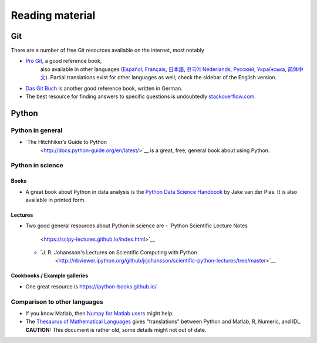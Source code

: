 ****************
Reading material
****************

Git
===============

There are a number of free Git resources available on the internet, most
notably

- `Pro Git <https://git-scm.com/book/en/v2>`__, a good reference book,
   also available in other languages (`Español
   <https://git-scm.com/book/es>`__, `Français
   <https://git-scm.com/book/fr/v2>`__, `日本語
   <https://git-scm.com/book/ja>`__, `한국어
   <https://git-scm.com/book/ko>`__ `Nederlands
   <https://git-scm.com/book/nl>`__, `Русский
   <https://git-scm.com/book/ru>`__, `Українська
   <https://git-scm.com/book/uk>`__, `简体中文
   <https://git-scm.com/book/zh>`__). Partial translations exist for
   other languages as well; check the sidebar of the English version.
-  `Das Git Buch <http://gitbu.ch/>`__ is another good reference book,
   written in German.
-  The best resource for finding answers to specific questions is
   undoubtedly `stackoverflow.com <https://stackoverflow.com/>`__.


Python
======

Python in general
-----------------

- `The Hitchhiker’s Guide to Python
   <http://docs.python-guide.org/en/latest/>`__ is a great, free,
   general book about using Python.


Python in science
-----------------

Books
~~~~~

- A great book about Python in data analysis is the `Python Data
  Science Handbook
  <https://jakevdp.github.io/PythonDataScienceHandbook/>`__ by Jake
  van der Plas.  It is also available in printed form.


Lectures
~~~~~~~~

-  Two good general resources about Python in science are
   - `Python Scientific Lecture Notes
      <https://scipy-lectures.github.io/index.html>`__
   - `J. R. Johansson's Lectures on Scientific Computing with Python
      <http://nbviewer.ipython.org/github/jrjohansson/scientific-python-lectures/tree/master>`__


Cookbooks / Example galleries
~~~~~~~~~~~~~~~~~~~~~~~~~~~~~

- One great resource is https://ipython-books.github.io/


Comparison to other languages
-----------------------------

-  If you know Matlab, then `Numpy for Matlab
   users <https://docs.scipy.org/doc/numpy-dev/user/numpy-for-matlab-users.html>`__
   might help.
-  The `Thesaurus of Mathematical
   Languages <http://mathesaurus.sourceforge.net/>`__ gives
   "translations" between Python and Matlab, R, Numeric, and IDL.
   **CAUTION:** This document is rather old, some details might not out
   of date.


